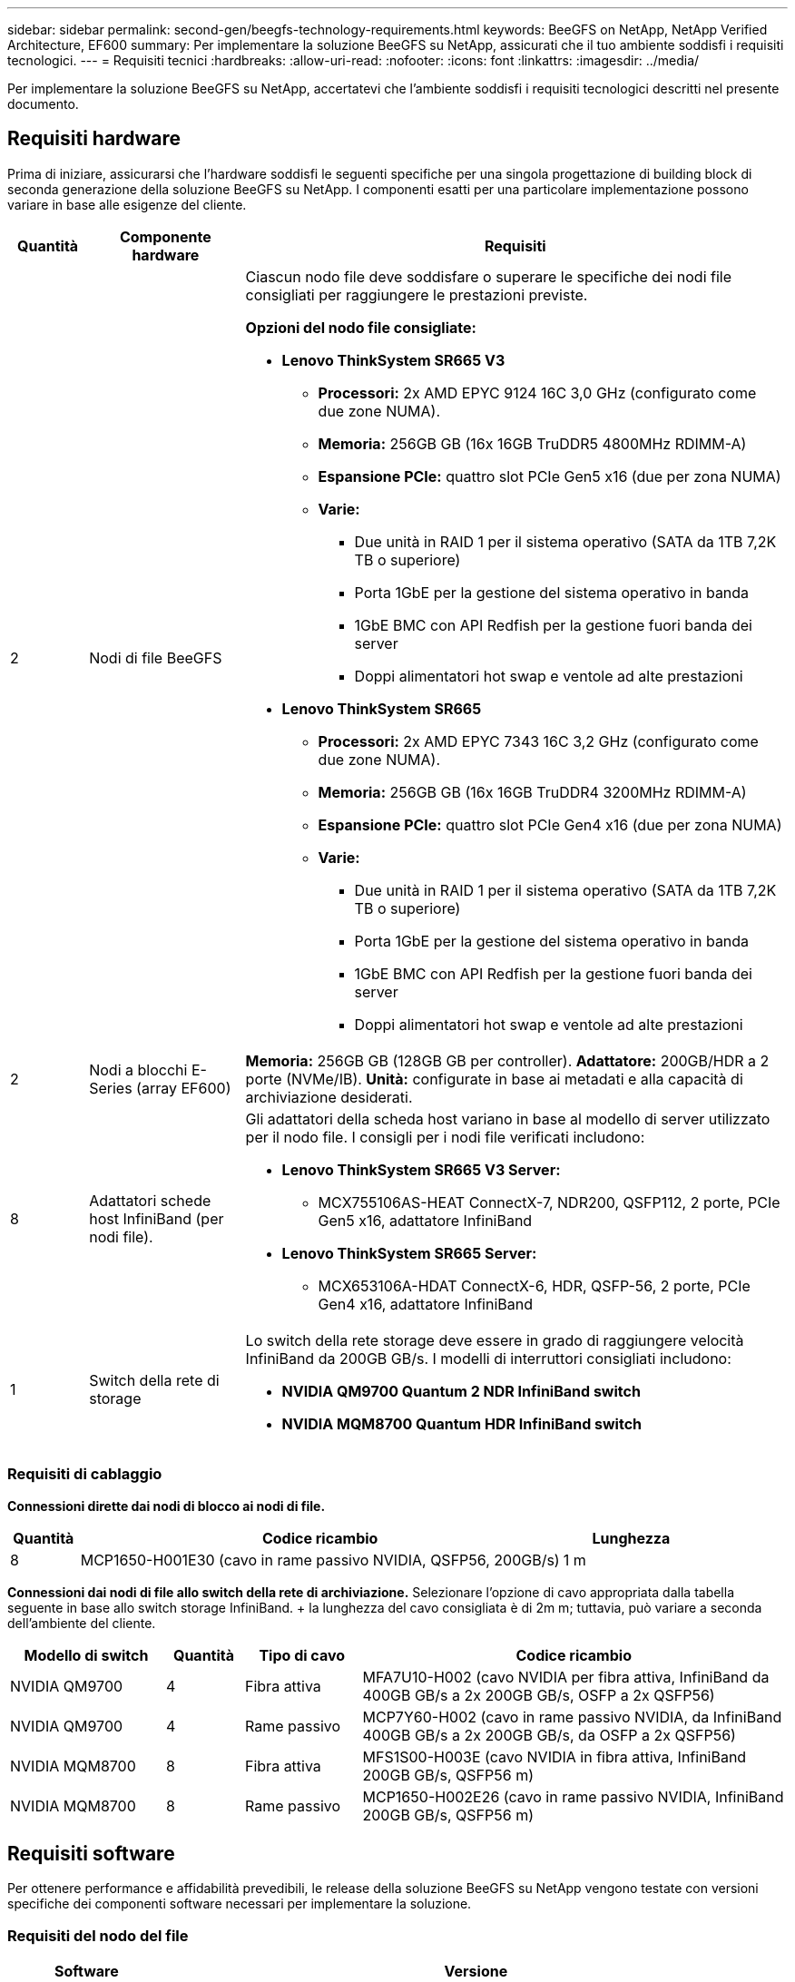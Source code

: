 ---
sidebar: sidebar 
permalink: second-gen/beegfs-technology-requirements.html 
keywords: BeeGFS on NetApp, NetApp Verified Architecture, EF600 
summary: Per implementare la soluzione BeeGFS su NetApp, assicurati che il tuo ambiente soddisfi i requisiti tecnologici. 
---
= Requisiti tecnici
:hardbreaks:
:allow-uri-read: 
:nofooter: 
:icons: font
:linkattrs: 
:imagesdir: ../media/


[role="lead"]
Per implementare la soluzione BeeGFS su NetApp, accertatevi che l'ambiente soddisfi i requisiti tecnologici descritti nel presente documento.



== Requisiti hardware

Prima di iniziare, assicurarsi che l'hardware soddisfi le seguenti specifiche per una singola progettazione di building block di seconda generazione della soluzione BeeGFS su NetApp. I componenti esatti per una particolare implementazione possono variare in base alle esigenze del cliente.

[cols="10%,20%,70%"]
|===
| Quantità | Componente hardware | Requisiti 


 a| 
2
 a| 
Nodi di file BeeGFS
 a| 
Ciascun nodo file deve soddisfare o superare le specifiche dei nodi file consigliati per raggiungere le prestazioni previste.

*Opzioni del nodo file consigliate:*

* *Lenovo ThinkSystem SR665 V3*
+
** *Processori:* 2x AMD EPYC 9124 16C 3,0 GHz (configurato come due zone NUMA).
** *Memoria:* 256GB GB (16x 16GB TruDDR5 4800MHz RDIMM-A)
** *Espansione PCIe:* quattro slot PCIe Gen5 x16 (due per zona NUMA)
** *Varie:*
+
*** Due unità in RAID 1 per il sistema operativo (SATA da 1TB 7,2K TB o superiore)
*** Porta 1GbE per la gestione del sistema operativo in banda
*** 1GbE BMC con API Redfish per la gestione fuori banda dei server
*** Doppi alimentatori hot swap e ventole ad alte prestazioni




* *Lenovo ThinkSystem SR665*
+
** *Processori:* 2x AMD EPYC 7343 16C 3,2 GHz (configurato come due zone NUMA).
** *Memoria:* 256GB GB (16x 16GB TruDDR4 3200MHz RDIMM-A)
** *Espansione PCIe:* quattro slot PCIe Gen4 x16 (due per zona NUMA)
** *Varie:*
+
*** Due unità in RAID 1 per il sistema operativo (SATA da 1TB 7,2K TB o superiore)
*** Porta 1GbE per la gestione del sistema operativo in banda
*** 1GbE BMC con API Redfish per la gestione fuori banda dei server
*** Doppi alimentatori hot swap e ventole ad alte prestazioni








| 2 | Nodi a blocchi E-Series (array EF600)  a| 
*Memoria:* 256GB GB (128GB GB per controller). *Adattatore:* 200GB/HDR a 2 porte (NVMe/IB). *Unità:* configurate in base ai metadati e alla capacità di archiviazione desiderati.



| 8 | Adattatori schede host InfiniBand (per nodi file).  a| 
Gli adattatori della scheda host variano in base al modello di server utilizzato per il nodo file. I consigli per i nodi file verificati includono:

* *Lenovo ThinkSystem SR665 V3 Server:*
+
** MCX755106AS-HEAT ConnectX-7, NDR200, QSFP112, 2 porte, PCIe Gen5 x16, adattatore InfiniBand


* *Lenovo ThinkSystem SR665 Server:*
+
** MCX653106A-HDAT ConnectX-6, HDR, QSFP-56, 2 porte, PCIe Gen4 x16, adattatore InfiniBand






| 1 | Switch della rete di storage  a| 
Lo switch della rete storage deve essere in grado di raggiungere velocità InfiniBand da 200GB GB/s. I modelli di interruttori consigliati includono:

* *NVIDIA QM9700 Quantum 2 NDR InfiniBand switch*
* *NVIDIA MQM8700 Quantum HDR InfiniBand switch*


|===


=== Requisiti di cablaggio

*Connessioni dirette dai nodi di blocco ai nodi di file.*

[cols="10%,70%,20%"]
|===
| Quantità | Codice ricambio | Lunghezza 


| 8 | MCP1650-H001E30 (cavo in rame passivo NVIDIA, QSFP56, 200GB/s) | 1 m 
|===
*Connessioni dai nodi di file allo switch della rete di archiviazione.* Selezionare l'opzione di cavo appropriata dalla tabella seguente in base allo switch storage InfiniBand. + la lunghezza del cavo consigliata è di 2m m; tuttavia, può variare a seconda dell'ambiente del cliente.

[cols="20%,10%,15%,55%"]
|===
| Modello di switch | Quantità | Tipo di cavo | Codice ricambio 


| NVIDIA QM9700 | 4 | Fibra attiva | MFA7U10-H002 (cavo NVIDIA per fibra attiva, InfiniBand da 400GB GB/s a 2x 200GB GB/s, OSFP a 2x QSFP56) 


| NVIDIA QM9700 | 4 | Rame passivo | MCP7Y60-H002 (cavo in rame passivo NVIDIA, da InfiniBand 400GB GB/s a 2x 200GB GB/s, da OSFP a 2x QSFP56) 


| NVIDIA MQM8700 | 8 | Fibra attiva | MFS1S00-H003E (cavo NVIDIA in fibra attiva, InfiniBand 200GB GB/s, QSFP56 m) 


| NVIDIA MQM8700 | 8 | Rame passivo | MCP1650-H002E26 (cavo in rame passivo NVIDIA, InfiniBand 200GB GB/s, QSFP56 m) 
|===


== Requisiti software

Per ottenere performance e affidabilità prevedibili, le release della soluzione BeeGFS su NetApp vengono testate con versioni specifiche dei componenti software necessari per implementare la soluzione.



=== Requisiti del nodo del file

[cols="20%,80%"]
|===
| Software | Versione 


 a| 
RedHat Enterprise Linux
 a| 
RedHat 9.3 Server Physical con alta disponibilità (2 socket).


IMPORTANT: I file node richiedono un abbonamento valido a RedHat Enterprise Linux Server e Red Hat Enterprise Linux High Availability Add-on.



| Kernel Linux | 5.14.0-362.24.1.el9_3.x86_64 


| Driver InfiniBand/RDMA | MLNX_OFED_LINUX-23,10-3,2.2,0-LTS 


 a| 
Firmware HCA
 a| 
*ConnectX-7 HCA firmware* FW: 28.39.1002 + PXE: 3.7.0201 + UEFI: 14.32.0012

*ConnectX-6 HCA firmware* FW: 20.31.1014 + PXE: 3.6.0403 + UEFI: 14.24.0013

|===


=== Requisiti dei nodi a blocchi EF600

[cols="20%,80%"]
|===
| Software | Versione 


| Sistema operativo SANtricity | 11.80.0 


| NVSRAM | N6000-880834-D08.dlp 


| Firmware del disco | Più recente disponibile per i modelli di unità in uso. 
|===


=== Requisiti di implementazione del software

La seguente tabella elenca i requisiti software implementati automaticamente nell'ambito dell'implementazione di Ansible-Based BeeGFS.

[cols="20%,80%"]
|===
| Software | Versione 


| BeeGFS | 7.4.4 


| Corosync | 3.1.5-4 


| Pacemaker | 2.1.4-5 


| Opensm  a| 
Opensm-5.17.2 (da MLNX_OFED_LINUX-23,10-3,2.2,0-LTS)

|===


=== Requisiti dei nodi di controllo Ansible

La soluzione BeeGFS su NetApp viene implementata e gestita da un nodo di controllo Ansible. Per ulteriori informazioni, consultare https://docs.ansible.com/ansible/latest/network/getting_started/basic_concepts.html["Documentazione Ansible"^].

I requisiti software elencati nelle tabelle seguenti sono specifici della versione della raccolta NetApp BeeGFS Ansible elencata di seguito.

[cols="30%,70%"]
|===
| Software | Versione 


| Ansible | 6.x installato tramite pip: ansible-6.0.0 e ansible-core >= 2.13.0 


| Python | 3,9 (o versione successiva) 


| Pacchetti Python aggiuntivi | Encryption-43,0.0, netaddr-1,3.0, ipaddr-2.2.0 


| Raccolta Ansible BeeGFS NetApp E-Series | 3.2.0 
|===